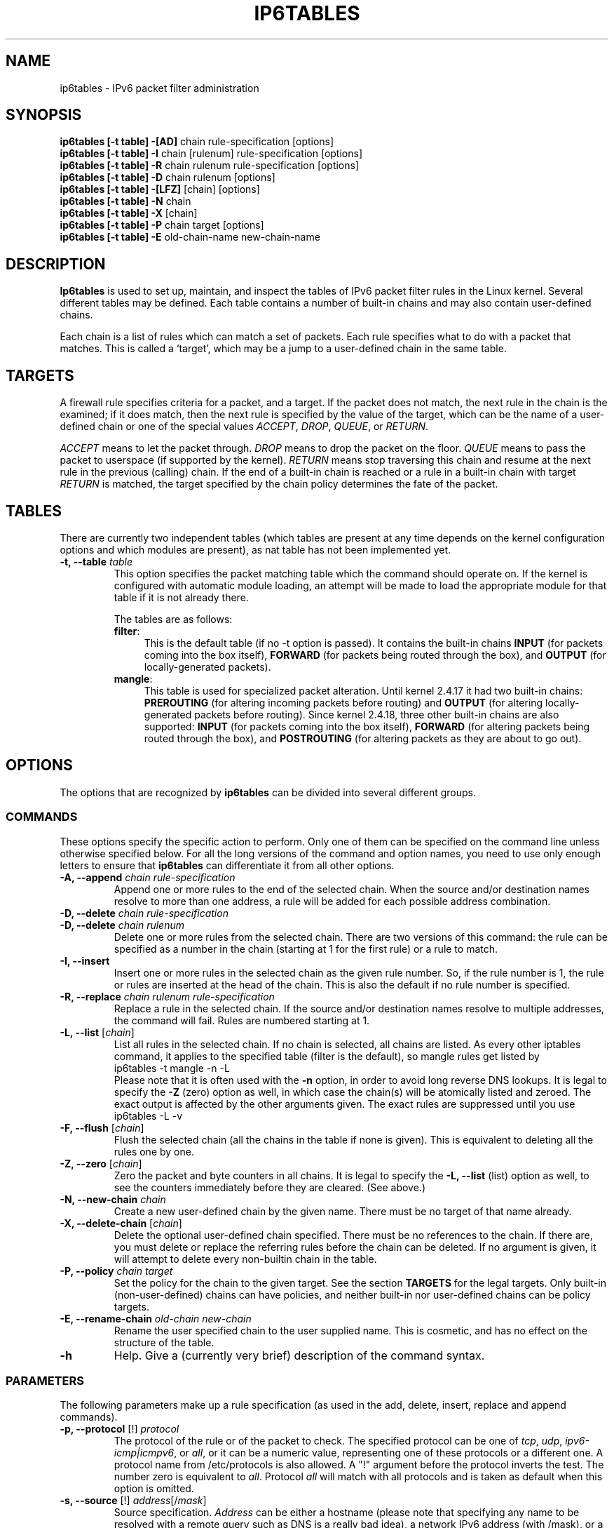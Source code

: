 .TH IP6TABLES 8 "Mar 09, 2002" "" ""
.\"
.\" Man page written by Andras Kis-Szabo <kisza@sch.bme.hu>
.\" It is based on iptables man page.
.\"
.\" iptables page by Herve Eychenne <rv@wallfire.org>
.\" It is based on ipchains man page.
.\"
.\" ipchains page by Paul ``Rusty'' Russell March 1997
.\" Based on the original ipfwadm man page by Jos Vos <jos@xos.nl>
.\"
.\"	This program is free software; you can redistribute it and/or modify
.\"	it under the terms of the GNU General Public License as published by
.\"	the Free Software Foundation; either version 2 of the License, or
.\"	(at your option) any later version.
.\"
.\"	This program is distributed in the hope that it will be useful,
.\"	but WITHOUT ANY WARRANTY; without even the implied warranty of
.\"	MERCHANTABILITY or FITNESS FOR A PARTICULAR PURPOSE.  See the
.\"	GNU General Public License for more details.
.\"
.\"	You should have received a copy of the GNU General Public License
.\"	along with this program; if not, write to the Free Software
.\"	Foundation, Inc., 675 Mass Ave, Cambridge, MA 02139, USA.
.\"
.\"
.SH NAME
ip6tables \- IPv6 packet filter administration
.SH SYNOPSIS
.BR "ip6tables [-t table] -[AD] " "chain rule-specification [options]"
.br
.BR "ip6tables [-t table] -I " "chain [rulenum] rule-specification [options]"
.br
.BR "ip6tables [-t table] -R " "chain rulenum rule-specification [options]"
.br
.BR "ip6tables [-t table] -D " "chain rulenum [options]"
.br
.BR "ip6tables [-t table] -[LFZ] " "[chain] [options]"
.br
.BR "ip6tables [-t table] -N " "chain"
.br
.BR "ip6tables [-t table] -X " "[chain]"
.br
.BR "ip6tables [-t table] -P " "chain target [options]"
.br
.BR "ip6tables [-t table] -E " "old-chain-name new-chain-name"
.SH DESCRIPTION
.B Ip6tables
is used to set up, maintain, and inspect the tables of IPv6 packet
filter rules in the Linux kernel.  Several different tables
may be defined.  Each table contains a number of built-in
chains and may also contain user-defined chains.

Each chain is a list of rules which can match a set of packets.  Each
rule specifies what to do with a packet that matches.  This is called
a `target', which may be a jump to a user-defined chain in the same
table.

.SH TARGETS
A firewall rule specifies criteria for a packet, and a target.  If the
packet does not match, the next rule in the chain is the examined; if
it does match, then the next rule is specified by the value of the
target, which can be the name of a user-defined chain or one of the
special values 
.IR ACCEPT ,
.IR DROP ,
.IR QUEUE ,
or
.IR RETURN .
.PP
.I ACCEPT 
means to let the packet through.
.I DROP
means to drop the packet on the floor.
.I QUEUE
means to pass the packet to userspace (if supported by the kernel).
.I RETURN
means stop traversing this chain and resume at the next rule in the
previous (calling) chain.  If the end of a built-in chain is reached
or a rule in a built-in chain with target
.I RETURN
is matched, the target specified by the chain policy determines the
fate of the packet.
.SH TABLES
There are currently two independent tables (which tables are present
at any time depends on the kernel configuration options and which
modules are present), as nat table has not been implemented yet.
.TP
.BI "-t, --table " "table"
This option specifies the packet matching table which the command
should operate on.  If the kernel is configured with automatic module
loading, an attempt will be made to load the appropriate module for
that table if it is not already there.

The tables are as follows:
.RS
.TP .4i
.BR "filter" :
This is the default table (if no -t option is passed).  It contains
the built-in chains
.B INPUT
(for packets coming into the box itself),
.B FORWARD
(for packets being routed through the box), and
.B OUTPUT
(for locally-generated packets).
.TP
.BR "mangle" :
This table is used for specialized packet alteration.  Until kernel
2.4.17 it had two built-in chains:
.B PREROUTING
(for altering incoming packets before routing) and
.B OUTPUT
(for altering locally-generated packets before routing).
Since kernel 2.4.18, three other built-in chains are also supported:
.B INPUT
(for packets coming into the box itself),
.B FORWARD
(for altering packets being routed through the box), and
.B POSTROUTING
(for altering packets as they are about to go out).
.RE
.SH OPTIONS
The options that are recognized by
.B ip6tables
can be divided into several different groups.
.SS COMMANDS
These options specify the specific action to perform.  Only one of them
can be specified on the command line unless otherwise specified
below.  For all the long versions of the command and option names, you
need to use only enough letters to ensure that
.B ip6tables
can differentiate it from all other options.
.TP
.BI "-A, --append " "chain rule-specification"
Append one or more rules to the end of the selected chain.
When the source and/or destination names resolve to more than one
address, a rule will be added for each possible address combination.
.TP
.BI "-D, --delete " "chain rule-specification"
.ns
.TP
.BI "-D, --delete " "chain rulenum"
Delete one or more rules from the selected chain.  There are two
versions of this command: the rule can be specified as a number in the
chain (starting at 1 for the first rule) or a rule to match.
.TP
.B "-I, --insert"
Insert one or more rules in the selected chain as the given rule
number.  So, if the rule number is 1, the rule or rules are inserted
at the head of the chain.  This is also the default if no rule number
is specified.
.TP
.BI "-R, --replace " "chain rulenum rule-specification"
Replace a rule in the selected chain.  If the source and/or
destination names resolve to multiple addresses, the command will
fail.  Rules are numbered starting at 1.
.TP
.BR "-L, --list " "[\fIchain\fP]"
List all rules in the selected chain.  If no chain is selected, all
chains are listed.  As every other iptables command, it applies to the
specified table (filter is the default), so mangle rules get listed by
.nf
 ip6tables -t mangle -n -L
.fi
Please note that it is often used with the
.B -n
option, in order to avoid long reverse DNS lookups.
It is legal to specify the
.B -Z
(zero) option as well, in which case the chain(s) will be atomically
listed and zeroed.  The exact output is affected by the other
arguments given. The exact rules are suppressed until you use
.nf
 ip6tables -L -v
.fi
.TP
.BR "-F, --flush " "[\fIchain\fP]"
Flush the selected chain (all the chains in the table if none is given).
This is equivalent to deleting all the rules one by one.
.TP
.BR "-Z, --zero " "[\fIchain\fP]"
Zero the packet and byte counters in all chains.  It is legal to
specify the
.B "-L, --list"
(list) option as well, to see the counters immediately before they are
cleared. (See above.)
.TP
.BI "-N, --new-chain " "chain"
Create a new user-defined chain by the given name.  There must be no
target of that name already.
.TP
.BR "-X, --delete-chain " "[\fIchain\fP]"
Delete the optional user-defined chain specified.  There must be no references
to the chain.  If there are, you must delete or replace the referring
rules before the chain can be deleted.  If no argument is given, it
will attempt to delete every non-builtin chain in the table.
.TP
.BI "-P, --policy " "chain target"
Set the policy for the chain to the given target.  See the section
.B TARGETS
for the legal targets.  Only built-in (non-user-defined) chains can have
policies, and neither built-in nor user-defined chains can be policy
targets.
.TP
.BI "-E, --rename-chain " "old-chain new-chain"
Rename the user specified chain to the user supplied name.  This is
cosmetic, and has no effect on the structure of the table.
.TP
.B -h
Help.
Give a (currently very brief) description of the command syntax.
.SS PARAMETERS
The following parameters make up a rule specification (as used in the
add, delete, insert, replace and append commands).
.TP
.BR "-p, --protocol " "[!] \fIprotocol\fP"
The protocol of the rule or of the packet to check.
The specified protocol can be one of
.IR tcp ,
.IR udp ,
.IR ipv6-icmp|icmpv6 ,
or
.IR all ,
or it can be a numeric value, representing one of these protocols or a
different one.  A protocol name from /etc/protocols is also allowed.
A "!" argument before the protocol inverts the
test.  The number zero is equivalent to
.IR all .
Protocol
.I all
will match with all protocols and is taken as default when this
option is omitted.
.TP
.BR "-s, --source " "[!] \fIaddress\fP[/\fImask\fP]"
Source specification.
.I Address
can be either a hostname (please note that specifying
any name to be resolved with a remote query such as DNS is a really bad idea),
a network IPv6 address (with /mask), or a plain IPv6 address.
(the network name isn't supported now).
The
.I mask
can be either a network mask or a plain number,
specifying the number of 1's at the left side of the network mask.
Thus, a mask of
.I 64
is equivalent to
.IR ffff:ffff:ffff:ffff:0000:0000:0000:0000 .
A "!" argument before the address specification inverts the sense of
the address. The flag
.B --src
is an alias for this option.
.TP
.BR "-d, --destination " "[!] \fIaddress\fP[/\fImask\fP]"
Destination specification. 
See the description of the
.B -s
(source) flag for a detailed description of the syntax.  The flag
.B --dst
is an alias for this option.
.TP
.BI "-j, --jump " "target"
This specifies the target of the rule; i.e., what to do if the packet
matches it.  The target can be a user-defined chain (other than the
one this rule is in), one of the special builtin targets which decide
the fate of the packet immediately, or an extension (see
.B EXTENSIONS
below).  If this
option is omitted in a rule, then matching the rule will have no
effect on the packet's fate, but the counters on the rule will be
incremented.
.TP
.BR "-i, --in-interface " "[!] \fIname\fP"
Name of an interface via which a packet is going to be received (only for
packets entering the 
.BR INPUT ,
.B FORWARD
and
.B PREROUTING
chains).  When the "!" argument is used before the interface name, the
sense is inverted.  If the interface name ends in a "+", then any
interface which begins with this name will match.  If this option is
omitted, any interface name will match.
.TP
.BR "-o, --out-interface " "[!] \fIname\fP"
Name of an interface via which a packet is going to be sent (for packets
entering the
.BR FORWARD 
and
.B OUTPUT
chains).  When the "!" argument is used before the interface name, the
sense is inverted.  If the interface name ends in a "+", then any
interface which begins with this name will match.  If this option is
omitted, any interface name will match.
.TP
.\" Currently not supported (header-based)
.\" 
.\" .B "[!] " "-f, --fragment"
.\" This means that the rule only refers to second and further fragments
.\" of fragmented packets.  Since there is no way to tell the source or
.\" destination ports of such a packet (or ICMP type), such a packet will
.\" not match any rules which specify them.  When the "!" argument
.\" precedes the "-f" flag, the rule will only match head fragments, or
.\" unfragmented packets.
.\" .TP
.B "-c, --set-counters " "PKTS BYTES"
This enables the administrator to initialize the packet and byte
counters of a rule (during
.B INSERT,
.B APPEND,
.B REPLACE
operations).
.SS "OTHER OPTIONS"
The following additional options can be specified:
.TP
.B "-v, --verbose"
Verbose output.  This option makes the list command show the interface
name, the rule options (if any), and the TOS masks.  The packet and
byte counters are also listed, with the suffix 'K', 'M' or 'G' for
1000, 1,000,000 and 1,000,000,000 multipliers respectively (but see
the
.B -x
flag to change this).
For appending, insertion, deletion and replacement, this causes
detailed information on the rule or rules to be printed.
.TP
.B "-n, --numeric"
Numeric output.
IP addresses and port numbers will be printed in numeric format.
By default, the program will try to display them as host names,
network names, or services (whenever applicable).
.TP
.B "-x, --exact"
Expand numbers.
Display the exact value of the packet and byte counters,
instead of only the rounded number in K's (multiples of 1000)
M's (multiples of 1000K) or G's (multiples of 1000M).  This option is
only relevant for the 
.B -L
command.
.TP
.B "--line-numbers"
When listing rules, add line numbers to the beginning of each rule,
corresponding to that rule's position in the chain.
.TP
.B "--modprobe=command"
When adding or inserting rules into a chain, use
.B command
to load any necessary modules (targets, match extensions, etc).
.SH MATCH EXTENSIONS
ip6tables can use extended packet matching modules.  These are loaded
in two ways: implicitly, when
.B -p
or
.B --protocol
is specified, or with the
.B -m
or
.B --match
options, followed by the matching module name; after these, various
extra command line options become available, depending on the specific
module.  You can specify multiple extended match modules in one line,
and you can use the
.B -h
or
.B --help
options after the module has been specified to receive help specific
to that module.

The following are included in the base package, and most of these can
be preceded by a
.B !
to invert the sense of the match.
.SS tcp
These extensions are loaded if `--protocol tcp' is specified. It
provides the following options:
.TP
.BR "--source-port " "[!] \fIport\fP[:\fIport\fP]"
Source port or port range specification. This can either be a service
name or a port number. An inclusive range can also be specified,
using the format
.IR port : port .
If the first port is omitted, "0" is assumed; if the last is omitted,
"65535" is assumed.
If the second port greater then the first they will be swapped.
The flag
.B --sport
is a convenient alias for this option.
.TP
.BR "--destination-port " "[!] \fIport\fP[:\fIport\fP]"
Destination port or port range specification.  The flag
.B --dport
is a convenient alias for this option.
.TP
.BR "--tcp-flags " "[!] \fImask\fP \fIcomp\fP"
Match when the TCP flags are as specified.  The first argument is the
flags which we should examine, written as a comma-separated list, and
the second argument is a comma-separated list of flags which must be
set.  Flags are: 
.BR "SYN ACK FIN RST URG PSH ALL NONE" .
Hence the command
.nf
 ip6tables -A FORWARD -p tcp --tcp-flags SYN,ACK,FIN,RST SYN
.fi
will only match packets with the SYN flag set, and the ACK, FIN and
RST flags unset.
.TP
.B "[!] --syn"
Only match TCP packets with the SYN bit set and the ACK and RST bits
cleared.  Such packets are used to request TCP connection initiation;
for example, blocking such packets coming in an interface will prevent
incoming TCP connections, but outgoing TCP connections will be
unaffected.
It is equivalent to \fB--tcp-flags SYN,RST,ACK SYN\fP.
If the "!" flag precedes the "--syn", the sense of the
option is inverted.
.TP
.BR "--tcp-option " "[!] \fInumber\fP"
Match if TCP option set.
.SS udp
These extensions are loaded if `--protocol udp' is specified.  It
provides the following options:
.TP
.BR "--source-port " "[!] \fIport\fP[:\fIport\fP]"
Source port or port range specification.
See the description of the
.B --source-port
option of the TCP extension for details.
.TP
.BR "--destination-port " "[!] \fIport\fP[:\fIport\fP]"
Destination port or port range specification.
See the description of the
.B --destination-port
option of the TCP extension for details.
.SS ipv6-icmp
This extension is loaded if `--protocol ipv6-icmp' or `--protocol icmpv6' is
specified. It provides the following option:
.TP
.BR "--icmpv6-type " "[!] \fItypename\fP"
This allows specification of the ICMP type, which can be a numeric
IPv6-ICMP type, or one of the IPv6-ICMP type names shown by the command
.nf
 ip6tables -p ipv6-icmp -h
.fi
.SS mac
.TP
.BR "--mac-source " "[!] \fIaddress\fP"
Match source MAC address.  It must be of the form XX:XX:XX:XX:XX:XX.
Note that this only makes sense for packets coming from an Ethernet device
and entering the
.BR PREROUTING ,
.B FORWARD
or
.B INPUT
chains.
.SS limit
This module matches at a limited rate using a token bucket filter.
A rule using this extension will match until this limit is reached
(unless the `!' flag is used).  It can be used in combination with the
.B LOG
target to give limited logging, for example.
.TP
.BI "--limit " "rate"
Maximum average matching rate: specified as a number, with an optional
`/second', `/minute', `/hour', or `/day' suffix; the default is
3/hour.
.TP
.BI "--limit-burst " "number"
Maximum initial number of packets to match: this number gets
recharged by one every time the limit specified above is not reached,
up to this number; the default is 5.
.SS multiport
This module matches a set of source or destination ports.  Up to 15
ports can be specified.  It can only be used in conjunction with
.B "-p tcp"
or
.BR "-p udp" .
.TP
.BR "--source-ports " "\fIport\fP[,\fIport\fP[,\fIport\fP...]]"
Match if the source port is one of the given ports.  The flag
.B --sports
is a convenient alias for this option.
.TP
.BR "--destination-ports " "\fIport\fP[,\fIport\fP[,\fIport\fP...]]"
Match if the destination port is one of the given ports.  The flag
.B --dports
is a convenient alias for this option.
.TP
.BR "--ports " "\fIport\fP[,\fIport\fP[,\fIport\fP...]]"
Match if the both the source and destination ports are equal to each
other and to one of the given ports.
.SS mark
This module matches the netfilter mark field associated with a packet
(which can be set using the
.B MARK
target below).
.TP
.BR "--mark " "\fIvalue\fP[/\fImask\fP]"
Matches packets with the given unsigned mark value (if a mask is
specified, this is logically ANDed with the mask before the
comparison).
.SS owner
This module attempts to match various characteristics of the packet
creator, for locally-generated packets.  It is only valid in the
.B OUTPUT
chain, and even this some packets (such as ICMP ping responses) may
have no owner, and hence never match.  This is regarded as experimental.
.TP
.BI "--uid-owner " "userid"
Matches if the packet was created by a process with the given
effective user id.
.TP
.BI "--gid-owner " "groupid"
Matches if the packet was created by a process with the given
effective group id.
.TP
.BI "--pid-owner " "processid"
Matches if the packet was created by a process with the given
process id.
.TP
.BI "--sid-owner " "sessionid"
Matches if the packet was created by a process in the given session
group.
.\" .SS state
.\" This module, when combined with connection tracking, allows access to
.\" the connection tracking state for this packet.
.\" .TP
.\" .BI "--state " "state"
.\" Where state is a comma separated list of the connection states to
.\" match.  Possible states are 
.\" .B INVALID
.\" meaning that the packet is associated with no known connection,
.\" .B ESTABLISHED
.\" meaning that the packet is associated with a connection which has seen
.\" packets in both directions,
.\" .B NEW
.\" meaning that the packet has started a new connection, or otherwise
.\" associated with a connection which has not seen packets in both
.\" directions, and
.\" .B RELATED
.\" meaning that the packet is starting a new connection, but is
.\" associated with an existing connection, such as an FTP data transfer,
.\" or an ICMP error.
.\" .SS unclean
.\" This module takes no options, but attempts to match packets which seem
.\" malformed or unusual.  This is regarded as experimental.
.\" .SS tos
.\" This module matches the 8 bits of Type of Service field in the IP
.\" header (ie. including the precedence bits). 
.\" .TP
.\" .BI "--tos " "tos"
.\" The argument is either a standard name, (use
.\" .br
.\" iptables -m tos -h
.\" .br
.\" to see the list), or a numeric value to match.
.SH TARGET EXTENSIONS
ip6tables can use extended target modules: the following are included
in the standard distribution.
.SS LOG
Turn on kernel logging of matching packets.  When this option is set
for a rule, the Linux kernel will print some information on all
matching packets (like most IPv6 IPv6-header fields) via the kernel log
(where it can be read with
.I dmesg
or 
.IR syslogd (8)).
This is a "non-terminating target", i.e. rule traversal continues at
the next rule.  So if you want to LOG the packets you refuse, use two
separate rules with the same matching criteria, first using target LOG
then DROP (or REJECT).
.TP
.BI "--log-level " "level"
Level of logging (numeric or see \fIsyslog.conf\fP(5)).
.TP
.BI "--log-prefix " "prefix"
Prefix log messages with the specified prefix; up to 29 letters long,
and useful for distinguishing messages in the logs.
.TP
.B --log-tcp-sequence
Log TCP sequence numbers. This is a security risk if the log is
readable by users.
.TP
.B --log-tcp-options
Log options from the TCP packet header.
.TP
.B --log-ip-options
Log options from the IPv6 packet header.
.SS MARK
This is used to set the netfilter mark value associated with the
packet.  It is only valid in the
.B mangle
table.
.TP
.BI "--set-mark " "mark"
.SS REJECT
This is used to send back an error packet in response to the matched
packet: otherwise it is equivalent to 
.B DROP
so it is a terminating TARGET, ending rule traversal.
This target is only valid in the
.BR INPUT ,
.B FORWARD
and
.B OUTPUT
chains, and user-defined chains which are only called from those
chains.  The following option controls the nature of the error packet
returned:
.TP
.BI "--reject-with " "type"
The type given can be
.nf
.B " icmp6-no-route"
.B " no-route"
.B " icmp6-adm-prohibited"
.B " adm-prohibited"
.B " icmp6-addr-unreachable"
.B " addr-unreach"
.B " icmp6-port-unreachable"
.B " port-unreach"
.fi
which return the appropriate IPv6-ICMP error message (\fBport-unreach\fP is
the default). Finally, the option
.B tcp-reset
can be used on rules which only match the TCP protocol: this causes a
TCP RST packet to be sent back.  This is mainly useful for blocking 
.I ident
(113/tcp) probes which frequently occur when sending mail to broken mail
hosts (which won't accept your mail otherwise).
.\" .SS TOS
.\" This is used to set the 8-bit Type of Service field in the IP header.
.\" It is only valid in the
.\" .B mangle
.\" table.
.\" .TP
.\" .BI "--set-tos " "tos"
.\" You can use a numeric TOS values, or use
.\" .br
.\" iptables -j TOS -h
.\" .br
.\" to see the list of valid TOS names.
.\" .SS MIRROR
.\" This is an experimental demonstration target which inverts the source
.\" and destination fields in the IP header and retransmits the packet.
.\" It is only valid in the
.\" .BR INPUT ,
.\" .B FORWARD
.\" and 
.\" .B PREROUTING
.\" chains, and user-defined chains which are only called from those
.\" chains.  Note that the outgoing packets are
.\" .B NOT
.\" seen by any packet filtering chains, connection tracking or NAT, to
.\" avoid loops and other problems.
.\" .SS SNAT
.\" This target is only valid in the 
.\" .B nat
.\" table, in the 
.\" .B POSTROUTING
.\" chain.  It specifies that the source address of the packet should be
.\" modified (and all future packets in this connection will also be
.\" mangled), and rules should cease being examined.  It takes one option:
.\" .TP
.\" .BR "--to-source  " "\fIipaddr\fP[-\fIipaddr\fP][:\fIport\fP-\fIport\fP]"
.\" which can specify a single new source IP address, an inclusive range
.\" of IP addresses, and optionally, a port range (which is only valid if
.\" the rule also specifies
.\" .B "-p tcp"
.\" or
.\" .BR "-p udp" ).
.\" If no port range is specified, then source ports below 512 will be
.\" mapped to other ports below 512: those between 512 and 1023 inclusive
.\" will be mapped to ports below 1024, and other ports will be mapped to
.\" 1024 or above. Where possible, no port alteration will occur.
.\" .SS DNAT
.\" This target is only valid in the 
.\" .B nat
.\" table, in the 
.\" .B PREROUTING
.\" and
.\" .B OUTPUT
.\" chains, and user-defined chains which are only called from those
.\" chains.  It specifies that the destination address of the packet
.\" should be modified (and all future packets in this connection will
.\" also be mangled), and rules should cease being examined.  It takes one
.\" option:
.\" .TP
.\" .BR "--to-destination " "\fIipaddr\fP[-\fIipaddr\fP][:\fIport\fP-\fIport\fP]"
.\" which can specify a single new destination IP address, an inclusive
.\" range of IP addresses, and optionally, a port range (which is only
.\" valid if the rule also specifies
.\" .B "-p tcp"
.\" or
.\" .BR "-p udp" ).
.\" If no port range is specified, then the destination port will never be
.\" modified.
.\" .SS MASQUERADE
.\" This target is only valid in the 
.\" .B nat
.\" table, in the 
.\" .B POSTROUTING
.\" chain.  It should only be used with dynamically assigned IP (dialup)
.\" connections: if you have a static IP address, you should use the SNAT
.\" target.  Masquerading is equivalent to specifying a mapping to the IP
.\" address of the interface the packet is going out, but also has the
.\" effect that connections are 
.\" .I forgotten
.\" when the interface goes down.  This is the correct behavior when the
.\" next dialup is unlikely to have the same interface address (and hence
.\" any established connections are lost anyway).  It takes one option:
.\" .TP
.\" .BR "--to-ports " "\fIport\fP[-\fIport\fP]"
.\" This specifies a range of source ports to use, overriding the default 
.\" .B SNAT
.\" source port-selection heuristics (see above).  This is only valid
.\" if the rule also specifies
.\" .B "-p tcp"
.\" or
.\" .BR "-p udp" .
.\" .SS REDIRECT
.\" This target is only valid in the 
.\" .B nat
.\" table, in the 
.\" .B PREROUTING
.\" and
.\" .B OUTPUT
.\" chains, and user-defined chains which are only called from those
.\" chains.  It alters the destination IP address to send the packet to
.\" the machine itself (locally-generated packets are mapped to the
.\" 127.0.0.1 address).  It takes one option:
.\" .TP
.\" .BR "--to-ports " "\fIport\fP[-\fIport\fP]"
.\" This specifies a destination port or range of ports to use: without
.\" this, the destination port is never altered.  This is only valid
.\" if the rule also specifies
.\" .B "-p tcp"
.\" or
.\" .BR "-p udp" .
.SH DIAGNOSTICS
Various error messages are printed to standard error.  The exit code
is 0 for correct functioning.  Errors which appear to be caused by
invalid or abused command line parameters cause an exit code of 2, and
other errors cause an exit code of 1.
.SH BUGS
Bugs?  What's this? ;-)
Well... the counters are not reliable on sparc64.
.SH COMPATIBILITY WITH IPCHAINS
This 
.B ip6tables
is very similar to ipchains by Rusty Russell.  The main difference is
that the chains 
.B INPUT
and
.B OUTPUT
are only traversed for packets coming into the local host and
originating from the local host respectively.  Hence every packet only
passes through one of the three chains (except loopback traffic, which
involves both INPUT and OUTPUT chains); previously a forwarded packet
would pass through all three.
.PP
The other main difference is that 
.B -i
refers to the input interface;
.B -o
refers to the output interface, and both are available for packets
entering the
.B FORWARD
chain.
.\" .PP The various forms of NAT have been separated out; 
.\" .B iptables 
.\" is a pure packet filter when using the default `filter' table, with
.\" optional extension modules.  This should simplify much of the previous
.\" confusion over the combination of IP masquerading and packet filtering
.\" seen previously.  So the following options are handled differently:
.\" .br
.\" -j MASQ
.\" .br
.\" -M -S
.\" .br
.\" -M -L
.\" .br
There are several other changes in ip6tables.
.SH SEE ALSO
.BR ip6tables-save (8),
.BR ip6tables-restore(8),
.BR iptables (8),
.BR iptables-save (8),
.BR iptables-restore (8).
.P
The packet-filtering-HOWTO details iptables usage for
packet filtering, the NAT-HOWTO details NAT,
the netfilter-extensions-HOWTO details the extensions that are
not in the standard distribution,
and the netfilter-hacking-HOWTO details the netfilter internals.
.br
See
.BR "http://www.netfilter.org/" .
.SH AUTHORS
Rusty Russell wrote iptables, in early consultation with Michael
Neuling.
.PP
Marc Boucher made Rusty abandon ipnatctl by lobbying for a generic packet
selection framework in iptables, then wrote the mangle table, the owner match,
the mark stuff, and ran around doing cool stuff everywhere.
.PP
James Morris wrote the TOS target, and tos match.
.PP
Jozsef Kadlecsik wrote the REJECT target.
.PP
Harald Welte wrote the ULOG target, TTL match+target and libipulog.
.PP
The Netfilter Core Team is: Marc Boucher, Martin Josefsson, Jozsef Kadlecsik,
James Morris, Harald Welte and Rusty Russell.
.PP
ip6tables man page created by Andras Kis-Szabo, based on
iptables man page written by Herve Eychenne <rv@wallfire.org>.
.\" .. and did I mention that we are incredibly cool people?
.\" .. sexy, too ..
.\" .. witty, charming, powerful ..
.\" .. and most of all, modest ..
